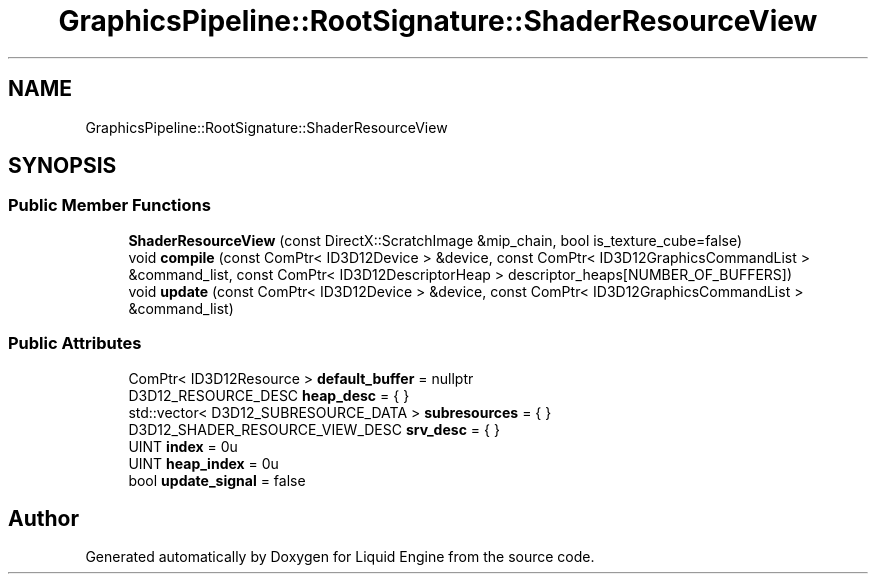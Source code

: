 .TH "GraphicsPipeline::RootSignature::ShaderResourceView" 3 "Thu Feb 8 2024" "Liquid Engine" \" -*- nroff -*-
.ad l
.nh
.SH NAME
GraphicsPipeline::RootSignature::ShaderResourceView
.SH SYNOPSIS
.br
.PP
.SS "Public Member Functions"

.in +1c
.ti -1c
.RI "\fBShaderResourceView\fP (const DirectX::ScratchImage &mip_chain, bool is_texture_cube=false)"
.br
.ti -1c
.RI "void \fBcompile\fP (const ComPtr< ID3D12Device > &device, const ComPtr< ID3D12GraphicsCommandList > &command_list, const ComPtr< ID3D12DescriptorHeap > descriptor_heaps[NUMBER_OF_BUFFERS])"
.br
.ti -1c
.RI "void \fBupdate\fP (const ComPtr< ID3D12Device > &device, const ComPtr< ID3D12GraphicsCommandList > &command_list)"
.br
.in -1c
.SS "Public Attributes"

.in +1c
.ti -1c
.RI "ComPtr< ID3D12Resource > \fBdefault_buffer\fP = nullptr"
.br
.ti -1c
.RI "D3D12_RESOURCE_DESC \fBheap_desc\fP = { }"
.br
.ti -1c
.RI "std::vector< D3D12_SUBRESOURCE_DATA > \fBsubresources\fP = { }"
.br
.ti -1c
.RI "D3D12_SHADER_RESOURCE_VIEW_DESC \fBsrv_desc\fP = { }"
.br
.ti -1c
.RI "UINT \fBindex\fP = 0u"
.br
.ti -1c
.RI "UINT \fBheap_index\fP = 0u"
.br
.ti -1c
.RI "bool \fBupdate_signal\fP = false"
.br
.in -1c

.SH "Author"
.PP 
Generated automatically by Doxygen for Liquid Engine from the source code\&.
